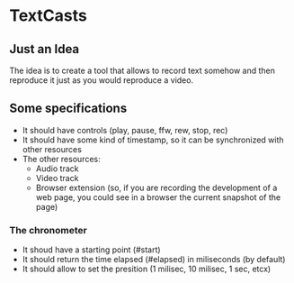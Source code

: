 * TextCasts

** Just an Idea
The idea is to create a tool that allows to record text somehow and then reproduce it just as you would reproduce a video.

** Some specifications

- It should have controls (play, pause, ffw, rew, stop, rec)
- It should have some kind of timestamp, so it can be synchronized with other resources
- The other resources:
  + Audio track
  + Video track
  + Browser extension (so, if you are recording the development of a web page, you could see in a browser the current snapshot of the page)

*** The chronometer

- It shoud have a starting point (#start)
- It should return the time elapsed (#elapsed) in miliseconds (by default)
- It should allow to set the presition (1 milisec, 10 milisec, 1 sec, etcx)

